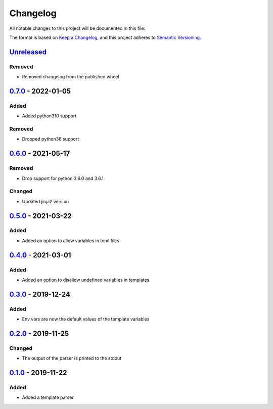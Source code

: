 =========
Changelog
=========

All notable changes to this project will be documented in this file.

The format is based on `Keep a Changelog`_, and this project adheres to `Semantic Versioning`_.

`Unreleased`_
-------------

Removed
^^^^^^^
* Removed changelog from the published wheel

`0.7.0`_ - 2022-01-05
---------------------

Added
^^^^^
* Added python310 support

Removed
^^^^^^^
* Dropped python36 support

`0.6.0`_ - 2021-05-17
---------------------

Removed
^^^^^^^
* Drop support for python 3.6.0 and 3.6.1

Changed
^^^^^^^
* Updated jinja2 version

`0.5.0`_ - 2021-03-22
---------------------

Added
^^^^^
* Added an option to allow variables in toml files

`0.4.0`_ - 2021-03-01
---------------------

Added
^^^^^
* Added an option to disallow undefined variables in templates

`0.3.0`_ - 2019-12-24
---------------------

Added
^^^^^
* Env vars are now the default values of the template variables

`0.2.0`_ - 2019-11-25
---------------------

Changed
^^^^^^^
* The output of the parser is printed to the stdout

`0.1.0`_ - 2019-11-22
---------------------

Added
^^^^^
* Added a template parser


.. _`unreleased`: https://github.com/spapanik/yashiro/compare/v0.6.0...main
.. _`0.7.0`: https://github.com/spapanik/yashiro/compare/v0.6.0...v0.7.0
.. _`0.6.0`: https://github.com/spapanik/yashiro/compare/v0.5.0...v0.6.0
.. _`0.5.0`: https://github.com/spapanik/yashiro/compare/v0.4.0...v0.5.0
.. _`0.4.0`: https://github.com/spapanik/yashiro/compare/v0.3.0...v0.4.0
.. _`0.3.0`: https://github.com/spapanik/yashiro/compare/v0.2.0...v0.3.0
.. _`0.2.0`: https://github.com/spapanik/yashiro/compare/v0.1.0...v0.2.0
.. _`0.1.0`: https://github.com/spapanik/yashiro/releases/tag/v0.1.0

.. _`Keep a Changelog`: https://keepachangelog.com/en/1.0.0/
.. _`Semantic Versioning`: https://semver.org/spec/v2.0.0.html
